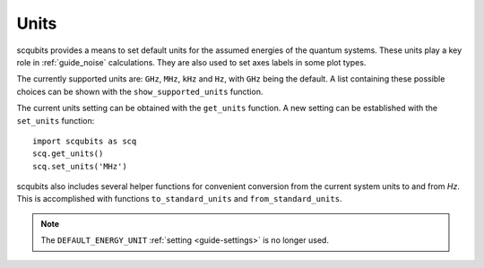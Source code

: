 .. scqubits
   Copyright (C) 2019, Jens Koch & Peter Groszkowski

.. _guide_units:

***************
Units
***************

scqubits provides a means to set default units for the assumed energies of the quantum systems. These units play a key
role in :ref:`guide_noise` calculations. They are also used to set axes labels in some plot types.

The currently supported units are: ``GHz``, ``MHz``, ``kHz`` and ``Hz``, with ``GHz`` being the default. 
A list containing these possible choices can be shown with the ``show_supported_units`` function. 

The current units setting can be obtained with the ``get_units`` function. A new setting can be established with the
``set_units`` function::
    
    import scqubits as scq
    scq.get_units()
    scq.set_units('MHz')

scqubits also includes several helper functions for convenient conversion from the current system units to and
from `Hz`. This is accomplished with functions ``to_standard_units`` and ``from_standard_units``.

.. note:: The ``DEFAULT_ENERGY_UNIT`` :ref:`setting <guide-settings>` is no longer used. 

